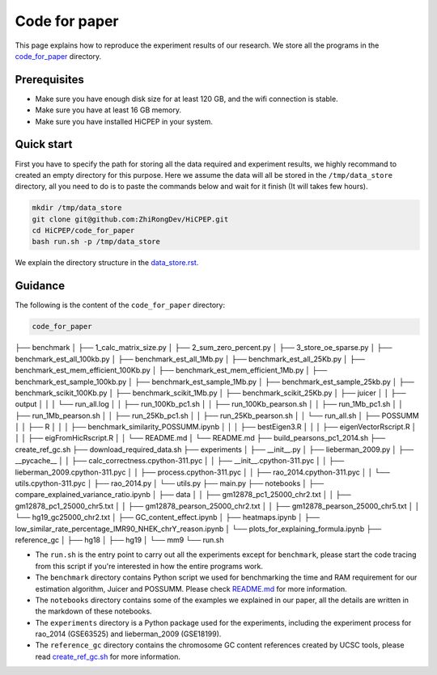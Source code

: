 Code for paper
==============

This page explains how to reproduce the experiment results of our research. 
We store all the programs in the `code_for_paper <https://github.com/ZhiRongDev/HiCPEP/blob/main/code_for_paper>`_ directory.

Prerequisites
-------------
* Make sure you have enough disk size for at least 120 GB, and the wifi connection is stable. 
* Make sure you have at least 16 GB memory.
* Make sure you have installed HiCPEP in your system.

Quick start
-----------

First you have to specify the path for storing all the data required and experiment results, we highly recommand to created an empty directory for this purpose. 
Here we assume the data will all be stored in the ``/tmp/data_store`` directory, all you need to do is to paste the commands below and wait for it finish (It will takes few hours).

.. code:: bash

    mkdir /tmp/data_store
    git clone git@github.com:ZhiRongDev/HiCPEP.git
    cd HiCPEP/code_for_paper
    bash run.sh -p /tmp/data_store

We explain the directory structure in the `data_store.rst <https://github.com/ZhiRongDev/HiCPEP/blob/main/docs/source/data_store.rst>`_.

Guidance
--------

The following is the content of the ``code_for_paper`` directory:

.. code:: bash

    code_for_paper
├── benchmark
│   ├── 1_calc_matrix_size.py
│   ├── 2_sum_zero_percent.py
│   ├── 3_store_oe_sparse.py
│   ├── benchmark_est_all_100kb.py
│   ├── benchmark_est_all_1Mb.py
│   ├── benchmark_est_all_25Kb.py
│   ├── benchmark_est_mem_efficient_100Kb.py
│   ├── benchmark_est_mem_efficient_1Mb.py
│   ├── benchmark_est_sample_100kb.py
│   ├── benchmark_est_sample_1Mb.py
│   ├── benchmark_est_sample_25kb.py
│   ├── benchmark_scikit_100Kb.py
│   ├── benchmark_scikit_1Mb.py
│   ├── benchmark_scikit_25Kb.py
│   ├── juicer
│   │   ├── output
│   │   │   └── run_all.log
│   │   ├── run_100Kb_pc1.sh
│   │   ├── run_100Kb_pearson.sh
│   │   ├── run_1Mb_pc1.sh
│   │   ├── run_1Mb_pearson.sh
│   │   ├── run_25Kb_pc1.sh
│   │   ├── run_25Kb_pearson.sh
│   │   └── run_all.sh
│   ├── POSSUMM
│   │   ├── R
│   │   │   ├── benchmark_similarity_POSSUMM.ipynb
│   │   │   ├── bestEigen3.R
│   │   │   ├── eigenVectorRscript.R
│   │   │   ├── eigFromHicRscript.R
│   │   └── README.md
│   └── README.md
├── build_pearsons_pc1_2014.sh
├── create_ref_gc.sh
├── download_required_data.sh
├── experiments
│   ├── __init__.py
│   ├── lieberman_2009.py
│   ├── __pycache__
│   │   ├── calc_correctness.cpython-311.pyc
│   │   ├── __init__.cpython-311.pyc
│   │   ├── lieberman_2009.cpython-311.pyc
│   │   ├── process.cpython-311.pyc
│   │   ├── rao_2014.cpython-311.pyc
│   │   └── utils.cpython-311.pyc
│   ├── rao_2014.py
│   └── utils.py
├── main.py
├── notebooks
│   ├── compare_explained_variance_ratio.ipynb
│   ├── data
│   │   ├── gm12878_pc1_25000_chr2.txt
│   │   ├── gm12878_pc1_25000_chr5.txt
│   │   ├── gm12878_pearson_25000_chr2.txt
│   │   ├── gm12878_pearson_25000_chr5.txt
│   │   └── hg19_gc25000_chr2.txt
│   ├── GC_content_effect.ipynb
│   ├── heatmaps.ipynb
│   ├── low_similar_rate_percentage_IMR90_NHEK_chrY_reason.ipynb
│   └── plots_for_explaining_formula.ipynb
├── reference_gc
│   ├── hg18
│   ├── hg19
│   └── mm9
└── run.sh

* The ``run.sh`` is the entry point to carry out all the experiments except for ``benchmark``, please start the code tracing from this script if you're interested in how the entire programs work. 
* The ``benchmark`` directory contains Python script we used for benchmarking the time and RAM requirement for our estimation algorithm, Juicer and POSSUMM. Please check `README.md <https://github.com/ZhiRongDev/HiCPEP/blob/main/code_for_paper/benchmark/README.md>`_ for more information.
* The ``notebooks`` directory contains some of the examples we explained in our paper, all the details are written in the markdown of these notebooks.
* The ``experiments`` directory is a Python package used for the experiments, including the experiment process for rao_2014 (GSE63525) and lieberman_2009 (GSE18199).
* The ``reference_gc`` directory contains the chromosome GC content references created by UCSC tools, please read `create_ref_gc.sh <https://github.com/ZhiRongDev/HiCPEP/blob/main/code_for_paper/create_ref_gc.sh>`_ for more information.